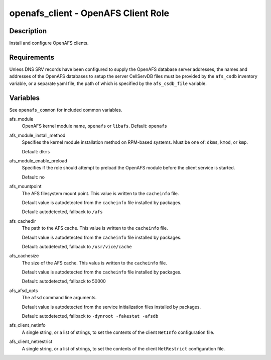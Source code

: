 openafs_client - OpenAFS Client Role
====================================

Description
-----------

Install and configure OpenAFS clients.

Requirements
-------------

Unless DNS SRV records have been configured to supply the OpenAFS database
server addresses, the names and addresses of the OpenAFS databases to setup the
server CellServDB files must be provided by the ``afs_csdb`` inventory variable,
or a separate yaml file, the path of which is specified by the ``afs_csdb_file``
variable.

Variables
---------

See ``openafs_common`` for included common variables.

afs_module
  OpenAFS kernel module name, ``openafs`` or ``libafs``. Default: ``openafs``

afs_module_install_method
  Specifies the kernel module installation method on RPM-based systems.
  Must be one of: ``dkms``, ``kmod``, or ``kmp``.

  Default: ``dkms``

afs_module_enable_preload
  Specifies if the role should attempt to preload the OpenAFS module before the
  client service is started.

  Default: no

afs_mountpoint
  The AFS filesystem mount point. This value is written to the ``cacheinfo``
  file.

  Default value is autodetected from the ``cacheinfo`` file installed by
  packages.

  Default: autodetected, fallback to ``/afs``

afs_cachedir
  The path to the AFS cache.  This value is written to the ``cacheinfo`` file.

  Default value is autodetected from the ``cacheinfo`` file installed by
  packages.

  Default: autodetected, fallback to ``/usr/vice/cache``

afs_cachesize
  The size of the AFS cache. This valus is written to the ``cacheinfo`` file.

  Default value is autodetected from the ``cacheinfo`` file installed by
  packages.

  Default: autodetected, fallback to 50000

afs_afsd_opts
  The ``afsd`` command line arguments.

  Default value is autodetected from the service initialization files
  installed by packages.

  Default: autodetected, fallback to ``-dynroot -fakestat -afsdb``

afs_client_netinfo
  A single string, or a list of strings, to set the contents of the client
  ``NetInfo`` configuration file.

afs_client_netrestrict
  A single string, or a list of strings, to set the contents of the client
  ``NetRestrict`` configuration file.
